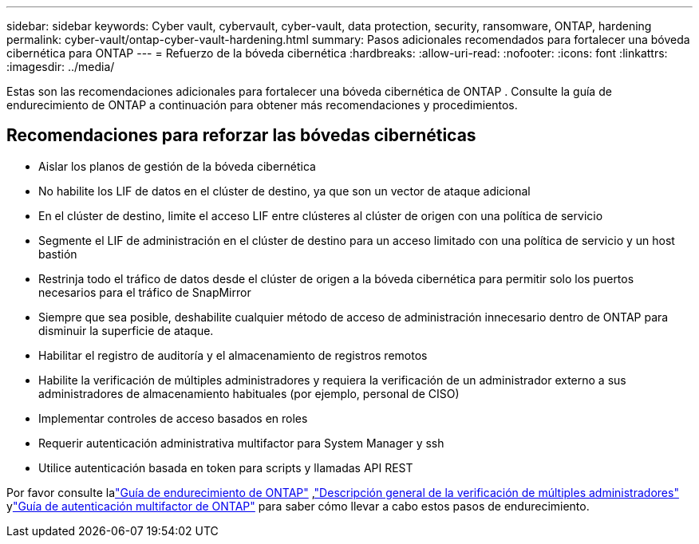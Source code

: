 ---
sidebar: sidebar 
keywords: Cyber vault, cybervault, cyber-vault, data protection, security, ransomware, ONTAP, hardening 
permalink: cyber-vault/ontap-cyber-vault-hardening.html 
summary: Pasos adicionales recomendados para fortalecer una bóveda cibernética para ONTAP 
---
= Refuerzo de la bóveda cibernética
:hardbreaks:
:allow-uri-read: 
:nofooter: 
:icons: font
:linkattrs: 
:imagesdir: ../media/


[role="lead"]
Estas son las recomendaciones adicionales para fortalecer una bóveda cibernética de ONTAP .  Consulte la guía de endurecimiento de ONTAP a continuación para obtener más recomendaciones y procedimientos.



== Recomendaciones para reforzar las bóvedas cibernéticas

* Aislar los planos de gestión de la bóveda cibernética
* No habilite los LIF de datos en el clúster de destino, ya que son un vector de ataque adicional
* En el clúster de destino, limite el acceso LIF entre clústeres al clúster de origen con una política de servicio
* Segmente el LIF de administración en el clúster de destino para un acceso limitado con una política de servicio y un host bastión
* Restrinja todo el tráfico de datos desde el clúster de origen a la bóveda cibernética para permitir solo los puertos necesarios para el tráfico de SnapMirror
* Siempre que sea posible, deshabilite cualquier método de acceso de administración innecesario dentro de ONTAP para disminuir la superficie de ataque.
* Habilitar el registro de auditoría y el almacenamiento de registros remotos
* Habilite la verificación de múltiples administradores y requiera la verificación de un administrador externo a sus administradores de almacenamiento habituales (por ejemplo, personal de CISO)
* Implementar controles de acceso basados en roles
* Requerir autenticación administrativa multifactor para System Manager y ssh
* Utilice autenticación basada en token para scripts y llamadas API REST


Por favor consulte lalink:https://docs.netapp.com/us-en/ontap/ontap-security-hardening/security-hardening-overview.html["Guía de endurecimiento de ONTAP"] ,link:https://docs.netapp.com/us-en/ontap/multi-admin-verify/index.html["Descripción general de la verificación de múltiples administradores"^] ylink:https://www.netapp.com/media/17055-tr4647.pdf["Guía de autenticación multifactor de ONTAP"^] para saber cómo llevar a cabo estos pasos de endurecimiento.
